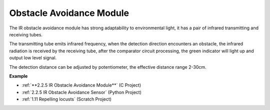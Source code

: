 Obstacle Avoidance Module
===========================================


.. image:: img/2.2.5IR_Obstacle.png
   :width: 400
   :align: center

The IR obstacle avoidance module has strong adaptability to environmental light, it has a pair of infrared transmitting and receiving tubes.

The transmitting tube emits infrared frequency, when the detection direction encounters an obstacle, the infrared radiation is received by the receiving tube, 
after the comparator circuit processing, the green indicator will light up and output low level signal.

The detection distance can be adjusted by potentiometer, the effective distance range 2-30cm.

.. image:: img/IR_module.png
    :width: 600
    :align: center

**Example**

* :ref:`**2.2.5 IR Obstacle Avoidance Module**` (C Project)
* :ref:`2.2.5 IR Obstacle Avoidance Sensor` (Python Project)
* :ref:`1.11 Repelling locusts` (Scratch Project)






